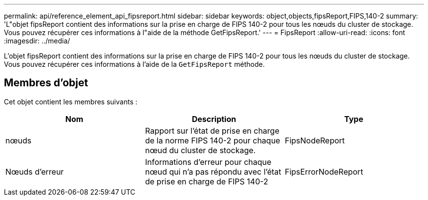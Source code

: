 ---
permalink: api/reference_element_api_fipsreport.html 
sidebar: sidebar 
keywords: object,objects,fipsReport,FIPS,140-2 
summary: 'L"objet fipsReport contient des informations sur la prise en charge de FIPS 140-2 pour tous les nœuds du cluster de stockage. Vous pouvez récupérer ces informations à l"aide de la méthode GetFipsReport.' 
---
= FipsReport
:allow-uri-read: 
:icons: font
:imagesdir: ../media/


[role="lead"]
L'objet fipsReport contient des informations sur la prise en charge de FIPS 140-2 pour tous les nœuds du cluster de stockage. Vous pouvez récupérer ces informations à l'aide de la `GetFipsReport` méthode.



== Membres d'objet

Cet objet contient les membres suivants :

|===
| Nom | Description | Type 


 a| 
nœuds
 a| 
Rapport sur l'état de prise en charge de la norme FIPS 140-2 pour chaque nœud du cluster de stockage.
 a| 
FipsNodeReport



 a| 
Nœuds d'erreur
 a| 
Informations d'erreur pour chaque nœud qui n'a pas répondu avec l'état de prise en charge de FIPS 140-2
 a| 
FipsErrorNodeReport

|===